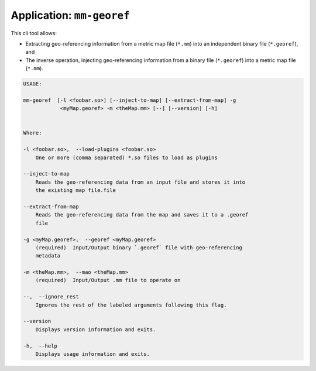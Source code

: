 .. _app_mm-georef:

===============================
Application: ``mm-georef``
===============================

This cli tool allows: 

- Extracting geo-referencing information from a metric map file (``*.mm``) into an independent binary file (``*.georef``), and
- The inverse operation, injecting geo-referencing information from a binary file (``*.georef``) into a metric map file (``*.mm``).


.. code-block:: bash

    USAGE: 

    mm-georef  [-l <foobar.so>] [--inject-to-map] [--extract-from-map] -g
                <myMap.georef> -m <theMap.mm> [--] [--version] [-h]


    Where: 

    -l <foobar.so>,  --load-plugins <foobar.so>
        One or more (comma separated) *.so files to load as plugins

    --inject-to-map
        Reads the geo-referencing data from an input file and stores it into
        the existing map file.file

    --extract-from-map
        Reads the geo-referencing data from the map and saves it to a .georef
        file

    -g <myMap.georef>,  --georef <myMap.georef>
        (required)  Input/Output binary `.georef` file with geo-referencing
        metadata

    -m <theMap.mm>,  --mao <theMap.mm>
        (required)  Input/Output .mm file to operate on

    --,  --ignore_rest
        Ignores the rest of the labeled arguments following this flag.

    --version
        Displays version information and exits.

    -h,  --help
        Displays usage information and exits.

